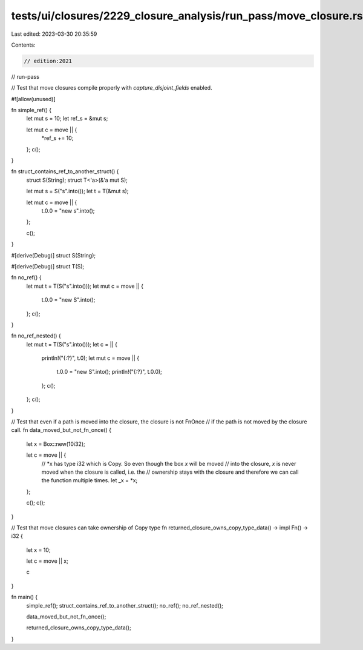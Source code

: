 tests/ui/closures/2229_closure_analysis/run_pass/move_closure.rs
================================================================

Last edited: 2023-03-30 20:35:59

Contents:

.. code-block:: rs

    // edition:2021
// run-pass

// Test that move closures compile properly with `capture_disjoint_fields` enabled.

#![allow(unused)]

fn simple_ref() {
    let mut s = 10;
    let ref_s = &mut s;

    let mut c = move || {
        *ref_s += 10;
    };
    c();
}

fn struct_contains_ref_to_another_struct() {
    struct S(String);
    struct T<'a>(&'a mut S);

    let mut s = S("s".into());
    let t = T(&mut s);

    let mut c = move || {
        t.0.0 = "new s".into();
    };

    c();
}

#[derive(Debug)]
struct S(String);

#[derive(Debug)]
struct T(S);

fn no_ref() {
    let mut t = T(S("s".into()));
    let mut c = move || {
        t.0.0 = "new S".into();
    };
    c();
}

fn no_ref_nested() {
    let mut t = T(S("s".into()));
    let c = || {
        println!("{:?}", t.0);
        let mut c = move || {
            t.0.0 = "new S".into();
            println!("{:?}", t.0.0);
        };
        c();
    };
    c();
}

// Test that even if a path is moved into the closure, the closure is not FnOnce
// if the path is not moved by the closure call.
fn data_moved_but_not_fn_once() {
    let x = Box::new(10i32);

    let c = move || {
        // *x has type i32 which is Copy. So even though the box `x` will be moved
        // into the closure, `x` is never moved when the closure is called, i.e. the
        // ownership stays with the closure and therefore we can call the function multiple times.
        let _x = *x;
    };

    c();
    c();
}

// Test that move closures can take ownership of Copy type
fn returned_closure_owns_copy_type_data() -> impl Fn() -> i32 {
    let x = 10;

    let c = move || x;

    c
}

fn main() {
    simple_ref();
    struct_contains_ref_to_another_struct();
    no_ref();
    no_ref_nested();

    data_moved_but_not_fn_once();

    returned_closure_owns_copy_type_data();
}


